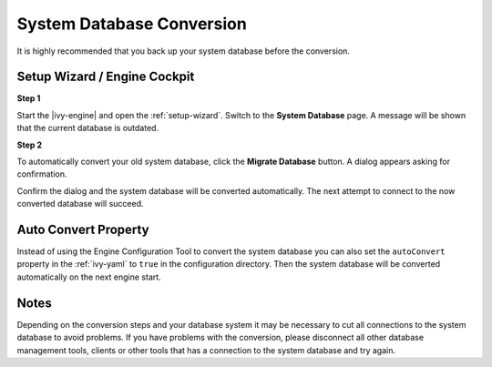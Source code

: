 .. _upgrade-system-db:

System Database Conversion
==========================

It is highly recommended that you back up your system database before the conversion.


Setup Wizard / Engine Cockpit
-----------------------------

**Step 1**

Start the |ivy-engine| and open the :ref:`setup-wizard`. Switch to the
**System Database** page. A message will be shown that the current database is outdated.

**Step 2**

To automatically convert your old system database, click the **Migrate Database**
button. A dialog appears asking for confirmation.

Confirm the dialog and the system database will be converted automatically. The
next attempt to connect to the now converted database will succeed.


Auto Convert Property
---------------------

Instead of using the Engine Configuration Tool to convert the system database
you can also set the ``autoConvert`` property in the :ref:`ivy-yaml` to ``true``
in the configuration directory. Then the system database will be converted
automatically on the next engine start.


Notes
-----

Depending on the conversion steps and your database system it may be necessary
to cut all connections to the system database to avoid problems. If you have
problems with the conversion, please disconnect all other database management
tools, clients or other tools that has a connection to the system database and
try again.
